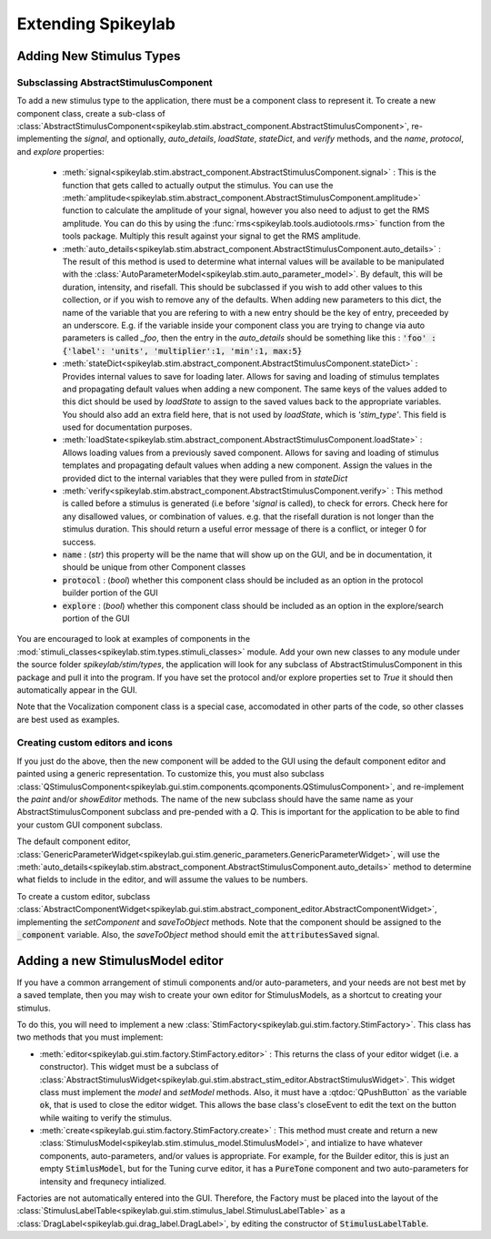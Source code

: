 Extending Spikeylab
===================

Adding New Stimulus Types
-------------------------

Subsclassing AbstractStimulusComponent
++++++++++++++++++++++++++++++++++++++

To add a new stimulus type to the application, there must be a component class to represent it. To create a new component class, create a sub-class of :class:`AbstractStimulusComponent<spikeylab.stim.abstract_component.AbstractStimulusComponent>`, re-implementing the `signal`, and optionally, `auto_details`, `loadState`, `stateDict`, and `verify` methods, and the `name`, `protocol`, and `explore` properties:

    * :meth:`signal<spikeylab.stim.abstract_component.AbstractStimulusComponent.signal>` : This is the function that gets called to actually output the stimulus. You can use the :meth:`amplitude<spikeylab.stim.abstract_component.AbstractStimulusComponent.amplitude>` function to calculate the amplitude of your signal, however you also need to adjust to get the RMS amplitude. You can do this by using the :func:`rms<spikeylab.tools.audiotools.rms>` function from the tools package. Multiply this result against your signal to get the RMS amplitude.

    * :meth:`auto_details<spikeylab.stim.abstract_component.AbstractStimulusComponent.auto_details>` : The result of this method is used to determine what internal values will be available to be manipulated with the :class:`AutoParameterModel<spikeylab.stim.auto_parameter_model>`. By default, this will be duration, intensity, and risefall. This should be subclassed if you wish to add other values to this collection, or if you wish to remove any of the defaults. When adding new parameters to this dict, the name of the variable that you are refering to with a new entry should be the key of entry, preceeded by an underscore. E.g. if the variable inside your component class you are trying to change via auto parameters is called `_foo`, then the entry in the `auto_details` should be something like this : :code:`'foo' : {'label': 'units', 'multiplier':1, 'min':1, max:5}`

    * :meth:`stateDict<spikeylab.stim.abstract_component.AbstractStimulusComponent.stateDict>` : Provides internal values to save for loading later. Allows for saving and loading of stimulus templates and propagating default values when adding a new component. The same keys of the values added to this dict should be used by `loadState` to assign to the saved values back to the appropriate variables. You should also add an extra field here, that is not used by `loadState`, which is `'stim_type'`. This field is used for documentation purposes.

    * :meth:`loadState<spikeylab.stim.abstract_component.AbstractStimulusComponent.loadState>` : Allows loading values from a previously saved component. Allows for saving and loading of stimulus templates and propagating default values when adding a new component. Assign the values in the provided dict to the internal variables that they were pulled from in `stateDict`

    * :meth:`verify<spikeylab.stim.abstract_component.AbstractStimulusComponent.verify>` : This method is called before a stimulus is generated (i.e before '`signal` is called), to check for errors. Check here for any disallowed values, or combination of values. e.g. that the risefall duration is not longer than the stimulus duration. This should return a useful error message of there is a conflict, or integer 0 for success.

    * :code:`name` : (`str`) this property will be the name that will show up on the GUI, and be in documentation, it should be unique from other Component classes

    * :code:`protocol` : (`bool`) whether this component class should be included as an option in the protocol builder portion of the GUI

    * :code:`explore` : (`bool`) whether this component class should be included as an option in the explore/search portion of the GUI

You are encouraged to look at examples of components in the :mod:`stimuli_classes<spikeylab.stim.types.stimuli_classes>` module. Add your own new classes to any module under the source folder *spikeylab/stim/types*, the application will look for any subclass of AbstractStimulusComponent in this package and pull it into the program. If you have set the protocol and/or explore properties set to `True` it should then automatically appear in the GUI.

Note that the Vocalization component class is a special case, accomodated in other parts of the code, so other classes are best used as examples.

Creating custom editors and icons
++++++++++++++++++++++++++++++++++++++++++++++++++

If you just do the above, then the new component will be added to the GUI using the default component editor and painted using a generic representation. To customize this, you must also subclass
:class:`QStimulusComponent<spikeylab.gui.stim.components.qcomponents.QStimulusComponent>`, and re-implement the `paint` and/or `showEditor` methods. The name of the new subclass should have the same name as your AbstractStimulusComponent subclass and pre-pended with a `Q`. This is important for the application to be able to find your custom GUI component subclass.

The default component editor, :class:`GenericParameterWidget<spikeylab.gui.stim.generic_parameters.GenericParameterWidget>`, will use the :meth:`auto_details<spikeylab.stim.abstract_component.AbstractStimulusComponent.auto_details>` method to determine what fields to include in the editor, and will assume the values to be numbers.

To create a custom editor, subclass :class:`AbstractComponentWidget<spikeylab.gui.stim.abstract_component_editor.AbstractComponentWidget>`, implementing the `setComponent` and `saveToObject` methods. Note that the component should be assigned to the :code:`_component` variable. Also, the `saveToObject` method should emit the :code:`attributesSaved` signal.

Adding a new StimulusModel editor
----------------------------------

If you have a common arrangement of stimuli components and/or auto-parameters, and your needs are not best met by a saved template, then you may wish to create your own editor for StimulusModels, as a shortcut to creating your stimulus.

To do this, you will need to implement a new :class:`StimFactory<spikeylab.gui.stim.factory.StimFactory>`. This class has two methods that you must implement:

* :meth:`editor<spikeylab.gui.stim.factory.StimFactory.editor>` : This returns the class of your editor widget (i.e. a constructor). This widget must be a subclass of :class:`AbstractStimulusWidget<spikeylab.gui.stim.abstract_stim_editor.AbstractStimulusWidget>`. This widget class must implement the `model` and `setModel` methods. Also, it must have a :qtdoc:`QPushButton` as the variable :code:`ok`, that is used to close the editor widget. This allows the base class's closeEvent to edit the text on the button while waiting to verify the stimulus.

* :meth:`create<spikeylab.gui.stim.factory.StimFactory.create>` : This method must create and return a new :class:`StimulusModel<spikeylab.stim.stimulus_model.StimulusModel>`, and intialize to have whatever components, auto-parameters, and/or values is appropriate. For example, for the Builder editor, this is just an empty :code:`StimlusModel`, but for the Tuning curve editor, it has a :code:`PureTone` component and two auto-parameters for intensity and frequnecy intialized.

Factories are not automatically entered into the GUI. Therefore, the Factory must be placed into the layout of the :class:`StimulusLabelTable<spikeylab.gui.stim.stimulus_label.StimulusLabelTable>` as a :class:`DragLabel<spikeylab.gui.drag_label.DragLabel>`, by editing the constructor of :code:`StimulusLabelTable`.